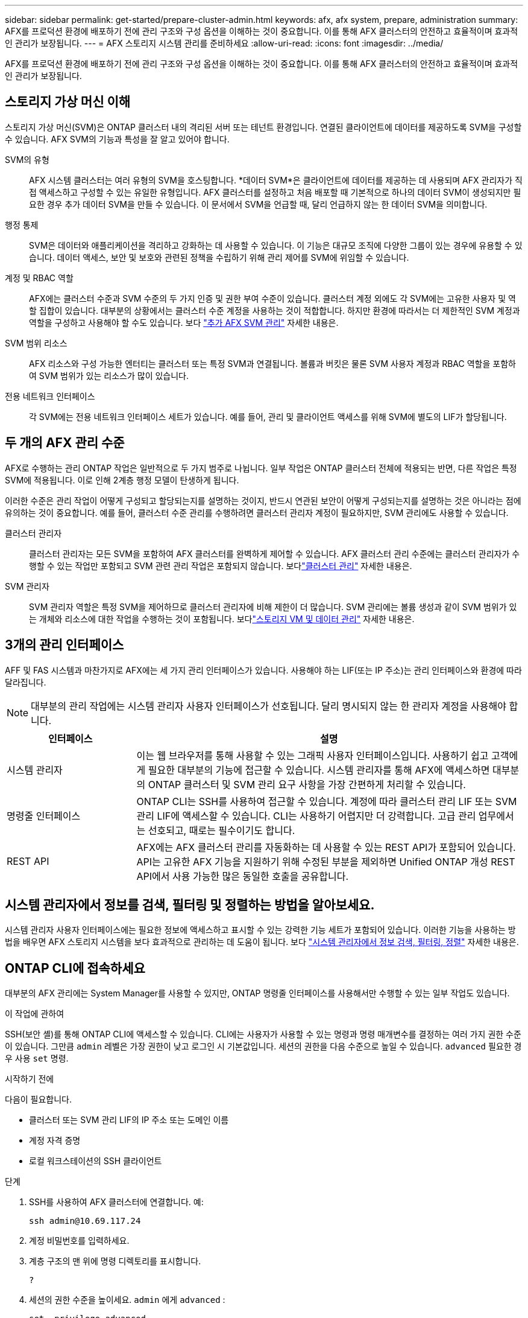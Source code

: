 ---
sidebar: sidebar 
permalink: get-started/prepare-cluster-admin.html 
keywords: afx, afx system, prepare, administration 
summary: AFX를 프로덕션 환경에 배포하기 전에 관리 구조와 구성 옵션을 이해하는 것이 중요합니다.  이를 통해 AFX 클러스터의 안전하고 효율적이며 효과적인 관리가 보장됩니다. 
---
= AFX 스토리지 시스템 관리를 준비하세요
:allow-uri-read: 
:icons: font
:imagesdir: ../media/


[role="lead"]
AFX를 프로덕션 환경에 배포하기 전에 관리 구조와 구성 옵션을 이해하는 것이 중요합니다.  이를 통해 AFX 클러스터의 안전하고 효율적이며 효과적인 관리가 보장됩니다.



== 스토리지 가상 머신 이해

스토리지 가상 머신(SVM)은 ONTAP 클러스터 내의 격리된 서버 또는 테넌트 환경입니다.  연결된 클라이언트에 데이터를 제공하도록 SVM을 구성할 수 있습니다.  AFX SVM의 기능과 특성을 잘 알고 있어야 합니다.

SVM의 유형:: AFX 시스템 클러스터는 여러 유형의 SVM을 호스팅합니다.  *데이터 SVM*은 클라이언트에 데이터를 제공하는 데 사용되며 AFX 관리자가 직접 액세스하고 구성할 수 있는 유일한 유형입니다.  AFX 클러스터를 설정하고 처음 배포할 때 기본적으로 하나의 데이터 SVM이 생성되지만 필요한 경우 추가 데이터 SVM을 만들 수 있습니다.  이 문서에서 SVM을 언급할 때, 달리 언급하지 않는 한 데이터 SVM을 의미합니다.
행정 통제:: SVM은 데이터와 애플리케이션을 격리하고 강화하는 데 사용할 수 있습니다. 이 기능은 대규모 조직에 다양한 그룹이 있는 경우에 유용할 수 있습니다. 데이터 액세스, 보안 및 보호와 관련된 정책을 수립하기 위해 관리 제어를 SVM에 위임할 수 있습니다.
계정 및 RBAC 역할:: AFX에는 클러스터 수준과 SVM 수준의 두 가지 인증 및 권한 부여 수준이 있습니다.  클러스터 계정 외에도 각 SVM에는 고유한 사용자 및 역할 집합이 있습니다.  대부분의 상황에서는 클러스터 수준 계정을 사용하는 것이 적합합니다.  하지만 환경에 따라서는 더 제한적인 SVM 계정과 역할을 구성하고 사용해야 할 수도 있습니다. 보다 link:../administer/additional-ontap-svm.html["추가 AFX SVM 관리"] 자세한 내용은.
SVM 범위 리소스:: AFX 리소스와 구성 가능한 엔터티는 클러스터 또는 특정 SVM과 연결됩니다.  볼륨과 버킷은 물론 SVM 사용자 계정과 RBAC 역할을 포함하여 SVM 범위가 있는 리소스가 많이 있습니다.
전용 네트워크 인터페이스:: 각 SVM에는 전용 네트워크 인터페이스 세트가 있습니다. 예를 들어, 관리 및 클라이언트 액세스를 위해 SVM에 별도의 LIF가 할당됩니다.




== 두 개의 AFX 관리 수준

AFX로 수행하는 관리 ONTAP 작업은 일반적으로 두 가지 범주로 나뉩니다.  일부 작업은 ONTAP 클러스터 전체에 적용되는 반면, 다른 작업은 특정 SVM에 적용됩니다.  이로 인해 2계층 행정 모델이 탄생하게 됩니다.

이러한 수준은 관리 작업이 어떻게 구성되고 할당되는지를 설명하는 것이지, 반드시 연관된 보안이 어떻게 구성되는지를 설명하는 것은 아니라는 점에 유의하는 것이 중요합니다.  예를 들어, 클러스터 수준 관리를 수행하려면 클러스터 관리자 계정이 필요하지만, SVM 관리에도 사용할 수 있습니다.

클러스터 관리자:: 클러스터 관리자는 모든 SVM을 포함하여 AFX 클러스터를 완벽하게 제어할 수 있습니다. AFX 클러스터 관리 수준에는 클러스터 관리자가 수행할 수 있는 작업만 포함되고 SVM 관련 관리 작업은 포함되지 않습니다. 보다link:../administer/view-dashboard.html["클러스터 관리"] 자세한 내용은.
SVM 관리자:: SVM 관리자 역할은 특정 SVM을 제어하므로 클러스터 관리자에 비해 제한이 더 많습니다. SVM 관리에는 볼륨 생성과 같이 SVM 범위가 있는 개체와 리소스에 대한 작업을 수행하는 것이 포함됩니다. 보다link:../manage-data/prepare-manage-data.html["스토리지 VM 및 데이터 관리"] 자세한 내용은.




== 3개의 관리 인터페이스

AFF 및 FAS 시스템과 마찬가지로 AFX에는 세 가지 관리 인터페이스가 있습니다.  사용해야 하는 LIF(또는 IP 주소)는 관리 인터페이스와 환경에 따라 달라집니다.


NOTE: 대부분의 관리 작업에는 시스템 관리자 사용자 인터페이스가 선호됩니다.  달리 명시되지 않는 한 관리자 계정을 사용해야 합니다.

[cols="25,75"]
|===
| 인터페이스 | 설명 


| 시스템 관리자 | 이는 웹 브라우저를 통해 사용할 수 있는 그래픽 사용자 인터페이스입니다.  사용하기 쉽고 고객에게 필요한 대부분의 기능에 접근할 수 있습니다.  시스템 관리자를 통해 AFX에 액세스하면 대부분의 ONTAP 클러스터 및 SVM 관리 요구 사항을 가장 간편하게 처리할 수 있습니다. 


| 명령줄 인터페이스 | ONTAP CLI는 SSH를 사용하여 접근할 수 있습니다.  계정에 따라 클러스터 관리 LIF 또는 SVM 관리 LIF에 액세스할 수 있습니다.  CLI는 사용하기 어렵지만 더 강력합니다.  고급 관리 업무에서는 선호되고, 때로는 필수이기도 합니다. 


| REST API | AFX에는 AFX 클러스터 관리를 자동화하는 데 사용할 수 있는 REST API가 포함되어 있습니다.  API는 고유한 AFX 기능을 지원하기 위해 수정된 부분을 제외하면 Unified ONTAP 개성 REST API에서 사용 가능한 많은 동일한 호출을 공유합니다. 
|===


== 시스템 관리자에서 정보를 검색, 필터링 및 정렬하는 방법을 알아보세요.

시스템 관리자 사용자 인터페이스에는 필요한 정보에 액세스하고 표시할 수 있는 강력한 기능 세트가 포함되어 있습니다.  이러한 기능을 사용하는 방법을 배우면 AFX 스토리지 시스템을 보다 효과적으로 관리하는 데 도움이 됩니다. 보다 https://docs.netapp.com/us-en/ontap/task_admin_search_filter_sort.html["시스템 관리자에서 정보 검색, 필터링, 정렬"^] 자세한 내용은.



== ONTAP CLI에 접속하세요

대부분의 AFX 관리에는 System Manager를 사용할 수 있지만, ONTAP 명령줄 인터페이스를 사용해서만 수행할 수 있는 일부 작업도 있습니다.

.이 작업에 관하여
SSH(보안 셸)를 통해 ONTAP CLI에 액세스할 수 있습니다.  CLI에는 사용자가 사용할 수 있는 명령과 명령 매개변수를 결정하는 여러 가지 권한 수준이 있습니다.  그만큼 `admin` 레벨은 가장 권한이 낮고 로그인 시 기본값입니다. 세션의 권한을 다음 수준으로 높일 수 있습니다. `advanced` 필요한 경우 사용 `set` 명령.

.시작하기 전에
다음이 필요합니다.

* 클러스터 또는 SVM 관리 LIF의 IP 주소 또는 도메인 이름
* 계정 자격 증명
* 로컬 워크스테이션의 SSH 클라이언트


.단계
. SSH를 사용하여 AFX 클러스터에 연결합니다. 예:
+
`ssh admin@10.69.117.24`

. 계정 비밀번호를 입력하세요.
. 계층 구조의 맨 위에 명령 디렉토리를 표시합니다.
+
`?`

. 세션의 권한 수준을 높이세요. `admin` 에게 `advanced` :
+
`set -privilege advanced`





== ONTAP HA 쌍 작업

Unified ONTAP 과 마찬가지로 AFX 클러스터 노드는 장애 허용 및 중단 없는 운영을 위해 고가용성(HA) 쌍으로 구성됩니다.  HA 페어링은 스토리지 장애 조치와 같은 노드 장애가 발생하더라도 스토리지 작업이 온라인 상태를 유지할 수 있는 기능을 제공합니다.  각 노드는 다른 노드와 협력하여 단일 쌍을 형성합니다.  이는 일반적으로 두 노드의 NVRAM 모듈 간의 직접 연결을 사용하여 수행됩니다.

AFX를 사용하면 백엔드 클러스터 스위치에 새로운 HA VLAN을 추가하여 NVRAM 모듈이 HA 파트너 노드 간에 연결된 상태를 유지할 수 있습니다.  HA 쌍은 여전히 ​​AFX 시스템에서 사용되지만, 파트너 노드를 직접 연결할 필요는 더 이상 없습니다.



== AFX 클러스터 배포 제한 사항

AFX에서는 클러스터를 구성하고 사용할 때 최소값과 최대값을 포함한 여러 가지 제한을 적용합니다. 이러한 제한은 다음을 포함한 여러 범주로 나뉩니다.

클러스터당 컨트롤러 노드:: 각 AFX 클러스터에는 최소 4개의 노드가 있어야 합니다.  최대 노드 수는 ONTAP 릴리스에 따라 다릅니다.
저장 용량:: 이는 클러스터 스토리지 가용성 영역(SAZ)에 있는 모든 SSD 디스크의 총 용량입니다. 최대 저장 용량은 ONTAP 릴리스에 따라 다릅니다.


AFX 클러스터의 기능을 확인하려면 NetApp Hardware Universe 및 상호 운용성 매트릭스 도구에서 제공하는 정보를 검토해야 합니다.



== AFX 시스템 상태 확인

AFX 관리 작업을 수행하기 전에 클러스터의 상태를 확인해야 합니다.


TIP: 운영이나 성능 문제가 의심되는 경우를 포함하여 언제든지 AFX 클러스터의 상태를 확인할 수 있습니다.

.시작하기 전에
다음이 필요합니다.

* 클러스터 관리 IP 주소 또는 FQDN
* 클러스터의 관리자 계정(사용자 이름 및 비밀번호)


.단계
. 브라우저를 사용하여 시스템 관리자에 연결합니다.
+
`\https://$FQDN_IPADDR/`

+
*예*

+
`\https://10.61.25.33/`

. 관리자 사용자 이름과 비밀번호를 입력하고 * Sign in*을 선택하세요.
. 케이블 연결을 포함한 시스템 대시보드와 클러스터 상태를 검토합니다.  또한 왼쪽에 있는 _탐색 창_을 주목하세요.
+
link:../administer/view-dashboard.html["대시보드 및 클러스터 상태 보기"]

. 시스템 이벤트와 감사 로그 메시지를 표시합니다.
+
link:../administer/view-events-log.html["AFX 이벤트 및 감사 로그 보기"]

. *통찰력* 권장 사항을 표시하고 기록합니다.
+
link:../administer/view-insights.html["Insights를 사용하여 AFX 클러스터 성능 및 보안을 최적화하세요"]





== SVM 생성 및 사용을 위한 빠른 시작

AFX 클러스터를 설치하고 설정한 후에는 대부분 AFX 배포에서 일반적으로 수행되는 관리 작업을 수행할 수 있습니다.  클라이언트와 데이터를 공유하기 위해 필요한 주요 단계는 다음과 같습니다.

.image:https://raw.githubusercontent.com/NetAppDocs/common/main/media/number-1.png["하나"]사용 가능한 SVM 표시
[role="quick-margin-para"]
link:../administer/display-svms.html["표시하다"]SVM 목록을 보고 사용할 수 있는 것이 있는지 확인하세요.

.image:https://raw.githubusercontent.com/NetAppDocs/common/main/media/number-2.png["둘"]선택적으로 SVM을 생성합니다.
[role="quick-margin-para"]
link:../administer/create-svm.html["만들다"]기존 SVM을 사용할 수 없는 경우 애플리케이션 워크로드와 데이터를 격리하고 보호하기 위한 SVM입니다.

.image:https://raw.githubusercontent.com/NetAppDocs/common/main/media/number-3.png["삼"]SVM 구성
[role="quick-margin-para"]
link:../administer/configure-svm.html["구성"]SVM을 구축하고 클라이언트 액세스를 준비하세요.

.image:https://raw.githubusercontent.com/NetAppDocs/common/main/media/number-4.png["네"]저장소 프로비저닝 준비
[role="quick-margin-para"]
link:../manage-data/prepare-manage-data.html["준비하다"]데이터를 할당하고 관리합니다.



== 관련 정보

* https://docs.netapp.com/us-en/ontap/concepts/introducing-ontap-interfaces-concept.html["ONTAP 사용자 인터페이스"^]
* https://docs.netapp.com/us-en/ontap/system-admin/set-privilege-level-task.html["ONTAP CLI에서 권한 수준 설정"^]
* https://docs.netapp.com/us-en/ontap/system-admin/index.html["ONTAP CLI를 사용하여 클러스터 관리에 대해 알아보세요"^]
* https://docs.netapp.com/us-en/ontap/system-admin/types-svms-concept.html["ONTAP 클러스터의 SVM 유형"^]
* https://hwu.netapp.com/["NetApp Hardware Universe"^]
* https://imt.netapp.com/["NetApp 상호 운용성 매트릭스 도구"^]
* https://docs.netapp.com/us-en/interoperability-matrix-tool/["상호 운용성 매트릭스 도구 개요"^]
* link:../faq-ontap-afx.html["AFX 스토리지 시스템에 대한 FAQ"]

